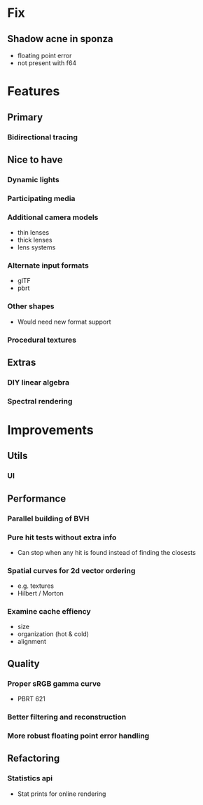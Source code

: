 * Fix
** Shadow acne in sponza
  * floating point error
  * not present with f64
* Features
** Primary
*** Bidirectional tracing
** Nice to have
*** Dynamic lights
*** Participating media
*** Additional camera models
    * thin lenses
    * thick lenses
    * lens systems
*** Alternate input formats
    * glTF
    * pbrt
*** Other shapes
    * Would need new format support
*** Procedural textures
** Extras
*** DIY linear algebra
*** Spectral rendering
* Improvements
** Utils
*** UI
** Performance
*** Parallel building of BVH
*** Pure hit tests without extra info
   * Can stop when any hit is found instead of finding the closests
*** Spatial curves for 2d vector ordering
   * e.g. textures
   * Hilbert / Morton
*** Examine cache effiency
   * size
   * organization (hot & cold)
   * alignment
** Quality
*** Proper sRGB gamma curve
   * PBRT 621
*** Better filtering and reconstruction
*** More robust floating point error handling
** Refactoring
*** Statistics api
    * Stat prints for online rendering
